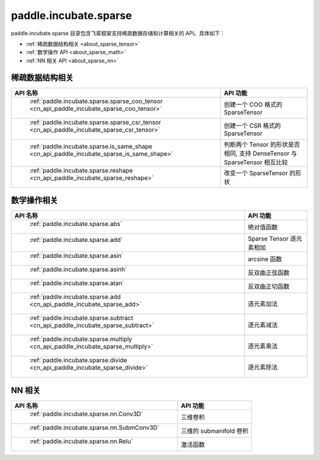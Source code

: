 .. _cn_overview_paddle:

paddle.incubate.sparse
---------------------

paddle.incubate.sparse 目录包含飞桨框架支持稀疏数据存储和计算相关的 API。具体如下：

-  :ref:`稀疏数据结构相关 <about_sparse_tensor>`
-  :ref:`数学操作 API <about_sparse_math>`
-  :ref:`NN 相关 API <about_sparse_nn>`

.. _about_sparse_tensor:

稀疏数据结构相关
::::::::::::::::::::

.. csv-table::
    :header: "API 名称", "API 功能"

    " :ref:`paddle.incubate.sparse.sparse_coo_tensor <cn_api_paddle_incubate_sparse_coo_tensor>` ", "创建一个 COO 格式的 SparseTensor"
    " :ref:`paddle.incubate.sparse.sparse_csr_tensor <cn_api_paddle_incubate_sparse_csr_tensor>` ", "创建一个 CSR 格式的 SparseTensor"
    " :ref:`paddle.incubate.sparse.is_same_shape <cn_api_paddle_incubate_sparse_is_same_shape>` ", "判断两个 Tensor 的形状是否相同, 支持 DenseTensor 与 SparseTensor 相互比较"
    " :ref:`paddle.incubate.sparse.reshape <cn_api_paddle_incubate_sparse_reshape>` ", "改变一个 SparseTensor 的形状"


.. _about_sparse_math:

数学操作相关
::::::::::::::::::::

.. csv-table::
    :header: "API 名称", "API 功能"

    " :ref:`paddle.incubate.sparse.abs` ", "绝对值函数"
    " :ref:`paddle.incubate.sparse.add` ", "Sparse Tensor 逐元素相加"
    " :ref:`paddle.incubate.sparse.asin` ", "arcsine 函数"
    " :ref:`paddle.incubate.sparse.asinh` ", "反双曲正弦函数"
    " :ref:`paddle.incubate.sparse.atan` ", "反双曲正切函数"
    " :ref:`paddle.incubate.sparse.add <cn_api_paddle_incubate_sparse_add>` ", "逐元素加法"
    " :ref:`paddle.incubate.sparse.subtract <cn_api_paddle_incubate_sparse_subtract>` ", "逐元素减法"
    " :ref:`paddle.incubate.sparse.multiply <cn_api_paddle_incubate_sparse_multiply>` ", "逐元素乘法"
    " :ref:`paddle.incubate.sparse.divide <cn_api_paddle_incubate_sparse_divide>` ", "逐元素除法"


.. _about_sparse_nn:

NN 相关
::::::::::::::::::::

.. csv-table::
    :header: "API 名称", "API 功能"

    " :ref:`paddle.incubate.sparse.nn.Conv3D` ", "三维卷积"
    " :ref:`paddle.incubate.sparse.nn.SubmConv3D` ", "三维的 submanifold 卷积"
    " :ref:`paddle.incubate.sparse.nn.Relu` ", "激活函数"
